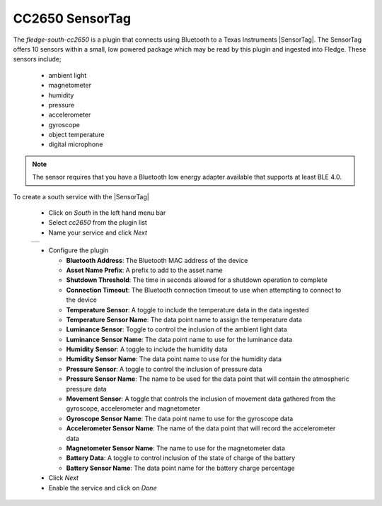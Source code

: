 .. Images
.. |cc2650_1| image:: images/cc2650_1.jpg

.. Links
.. |SensorTag| raw:: html

   <a href="https://www.ti.com/tool/TIDC-CC2650STK-SENSORTAG" target="_blank">CC2650 SensorTag</a>

CC2650 SensorTag
================

.. image:: images/cc2650.jpg
   :align: right

The *fledge-south-cc2650* is a plugin that connects using Bluetooth to a Texas Instruments |SensorTag|. The SensorTag offers 10 sensors within a small, low powered package which may be read by this plugin and ingested into Fledge. These sensors include;

  - ambient light

  - magnetometer
   
  - humidity

  - pressure

  - accelerometer

  - gyroscope

  - object temperature

  - digital microphone

.. note::

   The sensor requires that you have a Bluetooth low energy adapter available that supports at least BLE 4.0.

To create a south service with the |SensorTag|

  - Click on *South* in the left hand menu bar

  - Select *cc2650* from the plugin list

  - Name your service and click *Next*

  +------------+
  | |cc2650_1| |
  +------------+

  - Configure the plugin

    - **Bluetooth Address**: The Bluetooth MAC address of the device

    - **Asset Name Prefix**: A prefix to add to the asset name

    - **Shutdown Threshold**: The time in seconds allowed for a shutdown operation to complete

    - **Connection Timeout**: The Bluetooth connection timeout to use when attempting to connect to the device

    - **Temperature Sensor**: A toggle to include the temperature data in the data ingested

    - **Temperature Sensor Name**: The data point name to assign the temperature data

    - **Luminance Sensor**: Toggle to control the inclusion of the ambient light data

    - **Luminance Sensor Name**: The data point name to use for the luminance data

    - **Humidity Sensor**: A toggle to include the humidity data

    - **Humidity Sensor Name**: The data point name to use for the humidity data

    - **Pressure Sensor**: A toggle to control the inclusion of pressure data

    - **Pressure Sensor Name**: The name to be used for the data point that will contain the atmospheric pressure data

    - **Movement Sensor**: A toggle that controls the inclusion of movement data gathered from the gyroscope, accelerometer and magnetometer

    - **Gyroscope Sensor Name**: The data point name to use for the gyroscope data

    - **Accelerometer Sensor Name**: The name of the data point that will record the accelerometer data

    - **Magnetometer Sensor Name**: The name to use for the magnetometer data

    - **Battery Data**: A toggle to control inclusion of the state of charge of the battery

    - **Battery Sensor Name**: The data point name for the battery charge percentage


  - Click *Next*

  - Enable the service and click on *Done*
